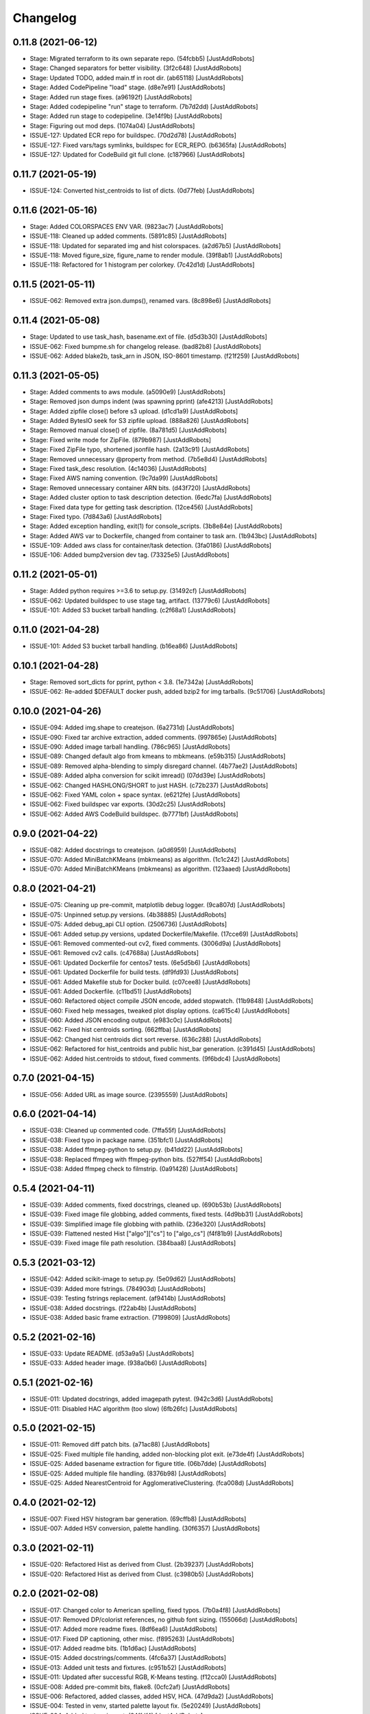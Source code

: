 Changelog
=========

0.11.8 (2021-06-12)
-------------------
- Stage: Migrated terraform to its own separate repo. (54fcbb5) [JustAddRobots]
- Stage: Changed separators for better visibility. (3f2c648) [JustAddRobots]
- Stage: Updated TODO, added main.tf in root dir. (ab65118) [JustAddRobots]
- Stage: Added CodePipeline "load" stage. (d8e7e91) [JustAddRobots]
- Stage: Added run stage fixes. (a96192f) [JustAddRobots]
- Stage: Added codepipeline "run" stage to terraform. (7b7d2dd) [JustAddRobots]
- Stage: Added run stage to codepipeline. (3e14f9b) [JustAddRobots]
- Stage: Figuring out mod deps. (1074a04) [JustAddRobots]
- ISSUE-127: Updated ECR repo for buildspec. (70d2d78) [JustAddRobots]
- ISSUE-127: Fixed vars/tags symlinks, buildspec for ECR_REPO. (b6365fa) [JustAddRobots]
- ISSUE-127: Updated for CodeBuild git full clone. (c187966) [JustAddRobots]

0.11.7 (2021-05-19)
-------------------
- ISSUE-124: Converted hist_centroids to list of dicts. (0d77feb) [JustAddRobots]

0.11.6 (2021-05-16)
-------------------
- Stage: Added COLORSPACES ENV VAR. (9823ac7) [JustAddRobots]
- ISSUE-118: Cleaned up added comments. (5891c85) [JustAddRobots]
- ISSUE-118: Updated for separated img and hist colorspaces. (a2d67b5) [JustAddRobots]
- ISSUE-118: Moved figure_size, figure_name to render module. (39f8ab1) [JustAddRobots]
- ISSUE-118: Refactored for 1 histogram per colorkey. (7c42d1d) [JustAddRobots]

0.11.5 (2021-05-11)
-------------------
- ISSUE-062: Removed extra json.dumps(), renamed vars. (8c898e6) [JustAddRobots]

0.11.4 (2021-05-08)
-------------------
- Stage: Updated to use task_hash, basename.ext of file. (d5d3b30) [JustAddRobots]
- ISSUE-062: Fixed bumpme.sh for changelog release. (bad82b8) [JustAddRobots]
- ISSUE-062: Added blake2b, task_arn in JSON, ISO-8601 timestamp. (f21f259) [JustAddRobots]

0.11.3 (2021-05-05)
-------------------
- Stage: Added comments to aws module. (a5090e9) [JustAddRobots]
- Stage: Removed json dumps indent (was spawning pprint) (afe4213) [JustAddRobots]
- Stage: Added zipfile close() before s3 upload. (d1cd1a9) [JustAddRobots]
- Stage: Added BytesIO seek for S3 zipfile upload. (888a826) [JustAddRobots]
- Stage: Removed manual close() of zipfile. (8a781d5) [JustAddRobots]
- Stage: Fixed write mode for ZipFile. (879b987) [JustAddRobots]
- Stage: Fixed ZipFile typo, shortened jsonfile hash. (2a13c91) [JustAddRobots]
- Stage: Removed unnecessary @property from method. (7b5e8d4) [JustAddRobots]
- Stage: Fixed task_desc resolution. (4c14036) [JustAddRobots]
- Stage: Fixed AWS naming convention. (9c7da99) [JustAddRobots]
- Stage: Removed unnecessary container ARN bits. (d43f720) [JustAddRobots]
- Stage: Added cluster option to task description detection. (6edc7fa) [JustAddRobots]
- Stage: Fixed data type for getting task description. (12ce456) [JustAddRobots]
- Stage: Fixed typo. (7d843a6) [JustAddRobots]
- Stage: Added exception handling, exit(1) for console_scripts. (3b8e84e) [JustAddRobots]
- Stage: Added AWS var to Dockerfile, changed from container to task arn. (1b943bc) [JustAddRobots]
- ISSUE-109: Added aws class for container/task detection. (3fa0186) [JustAddRobots]
- ISSUE-106: Added bump2version dev tag. (73325e5) [JustAddRobots]

0.11.2 (2021-05-01)
-------------------
- Stage: Added python requires >=3.6 to setup.py. (31492cf) [JustAddRobots]
- ISSUE-062: Updated buildspec to use stage tag, artifact. (13779c6) [JustAddRobots]
- ISSUE-101: Added S3 bucket tarball handling. (c2f68a1) [JustAddRobots]

0.11.0 (2021-04-28)
-------------------
- ISSUE-101: Added S3 bucket tarball handling. (b16ea86) [JustAddRobots]

0.10.1 (2021-04-28)
-------------------
- Stage: Removed sort_dicts for pprint, python < 3.8. (1e7342a) [JustAddRobots]
- ISSUE-062: Re-added $DEFAULT docker push, added bzip2 for img tarballs. (9c51706) [JustAddRobots]

0.10.0 (2021-04-26)
-------------------
- ISSUE-094: Added img.shape to createjson. (6a2731d) [JustAddRobots]
- ISSUE-090: Fixed tar archive extraction, added comments. (997865e) [JustAddRobots]
- ISSUE-090: Added image tarball handling. (786c965) [JustAddRobots]
- ISSUE-089: Changed default algo from kmeans to mbkmeans. (e59b315) [JustAddRobots]
- ISSUE-089: Removed alpha-blending to simply disregard channel. (4b77ae2) [JustAddRobots]
- ISSUE-089: Added alpha conversion for scikit imread() (07dd39e) [JustAddRobots]
- ISSUE-062: Changed HASHLONG/SHORT to just HASH. (c72b237) [JustAddRobots]
- ISSUE-062: Fixed YAML colon + space syntax. (e6212fe) [JustAddRobots]
- ISSUE-062: Fixed buildspec var exports. (30d2c25) [JustAddRobots]
- ISSUE-062: Added AWS CodeBuild buildspec. (b7771bf) [JustAddRobots]

0.9.0 (2021-04-22)
------------------
- ISSUE-082: Added docstrings to createjson. (a0d6959) [JustAddRobots]
- ISSUE-070: Added MiniBatchKMeans (mbkmeans) as algorithm. (1c1c242) [JustAddRobots]
- ISSUE-070: Added MiniBatchKMeans (mbkmeans) as algorithm. (123aaed) [JustAddRobots]

0.8.0 (2021-04-21)
------------------
- ISSUE-075: Cleaning up pre-commit, matplotlib debug logger. (9ca807d) [JustAddRobots]
- ISSUE-075: Unpinned setup.py versions. (4b38885) [JustAddRobots]
- ISSUE-075: Added debug_api CLI option. (2506736) [JustAddRobots]
- ISSUE-061: Added setup.py versions, updated Dockerfile/Makefile. (17cce69) [JustAddRobots]
- ISSUE-061: Removed commented-out cv2, fixed comments. (3006d9a) [JustAddRobots]
- ISSUE-061: Removed cv2 calls. (c47688a) [JustAddRobots]
- ISSUE-061: Updated Dockerfile for centos7 tests. (6e5d5b6) [JustAddRobots]
- ISSUE-061: Updated Dockerfile for build tests. (df9fd93) [JustAddRobots]
- ISSUE-061: Added Makefile stub for Docker build. (c07cee8) [JustAddRobots]
- ISSUE-061: Added Dockerfile. (c11bd51) [JustAddRobots]
- ISSUE-060: Refactored object compile JSON encode, added stopwatch. (11b9848) [JustAddRobots]
- ISSUE-060: Fixed help messages, tweaked plot display options. (ca615c4) [JustAddRobots]
- ISSUE-060: Added JSON encoding output. (e983c0c) [JustAddRobots]
- ISSUE-062: Fixed hist centroids sorting. (662ffba) [JustAddRobots]
- ISSUE-062: Changed hist centroids dict sort reverse. (636c288) [JustAddRobots]
- ISSUE-062: Refactored for hist_centroids and public hist_bar generation. (c391d45) [JustAddRobots]
- ISSUE-062: Added hist.centroids to stdout, fixed comments. (9f6bdc4) [JustAddRobots]

0.7.0 (2021-04-15)
------------------
- ISSUE-056: Added URL as image source. (2395559) [JustAddRobots]

0.6.0 (2021-04-14)
------------------
- ISSUE-038: Cleaned up commented code. (7ffa55f) [JustAddRobots]
- ISSUE-038: Fixed typo in package name. (351bfc1) [JustAddRobots]
- ISSUE-038: Added ffmpeg-python to setup.py. (b41dd22) [JustAddRobots]
- ISSUE-038: Replaced ffmpeg with ffmpeg-python bits. (527ff54) [JustAddRobots]
- ISSUE-038: Added ffmpeg check to filmstrip. (0a91428) [JustAddRobots]

0.5.4 (2021-04-11)
------------------
- ISSUE-039: Added comments, fixed docstrings, cleaned up. (690b53b) [JustAddRobots]
- ISSUE-039: Fixed image file globbing, added comments, fixed tests. (4d9bb31) [JustAddRobots]
- ISSUE-039: Simplified image file globbing with pathlib. (236e320) [JustAddRobots]
- ISSUE-039: Flattened nested Hist ["algo"]["cs"] to ["algo_cs"] (f4f81b9) [JustAddRobots]
- ISSUE-039: Fixed image file path resolution. (384baa8) [JustAddRobots]

0.5.3 (2021-03-12)
------------------
- ISSUE-042: Added scikit-image to setup.py. (5e09d62) [JustAddRobots]
- ISSUE-039: Added more fstrings. (784903d) [JustAddRobots]
- ISSUE-039: Testing fstrings replacement. (af9414b) [JustAddRobots]
- ISSUE-038: Added docstrings. (f22ab4b) [JustAddRobots]
- ISSUE-038: Added basic frame extraction. (7199809) [JustAddRobots]

0.5.2 (2021-02-16)
------------------
- ISSUE-033: Update README. (d53a9a5) [JustAddRobots]
- ISSUE-033: Added header image. (938a0b6) [JustAddRobots]

0.5.1 (2021-02-16)
------------------
- ISSUE-011: Updated docstrings, added imagepath pytest. (942c3d6) [JustAddRobots]
- ISSUE-011: Disabled HAC algorithm (too slow) (6fb26fc) [JustAddRobots]

0.5.0 (2021-02-15)
------------------
- ISSUE-011: Removed diff patch bits. (a71ac88) [JustAddRobots]
- ISSUE-025: Fixed multiple file handing, added non-blocking plot exit. (e73de4f) [JustAddRobots]
- ISSUE-025: Added basename extraction for figure title. (06b7dde) [JustAddRobots]
- ISSUE-025: Added multiple file handling. (8376b98) [JustAddRobots]
- ISSUE-025: Added NearestCentroid for AgglomerativeClustering. (fca008d) [JustAddRobots]

0.4.0 (2021-02-12)
------------------
- ISSUE-007: Fixed HSV histogram bar generation. (69cffb8) [JustAddRobots]
- ISSUE-007: Added HSV conversion, palette handling. (30f6357) [JustAddRobots]

0.3.0 (2021-02-11)
------------------
- ISSUE-020: Refactored Hist as derived from Clust. (2b39237) [JustAddRobots]
- ISSUE-020: Refactored Hist as derived from Clust. (c3980b5) [JustAddRobots]

0.2.0 (2021-02-08)
------------------
- ISSUE-017: Changed color to American spelling, fixed typos. (7b0a4f8) [JustAddRobots]
- ISSUE-017: Removed DP/colorist references, no github font sizing. (155066d) [JustAddRobots]
- ISSUE-017: Added more readme fixes. (8df6ea6) [JustAddRobots]
- ISSUE-017: Fixed DP captioning, other misc. (f895263) [JustAddRobots]
- ISSUE-017: Added readme bits. (1b1d6ac) [JustAddRobots]
- ISSUE-015: Added docstrings/comments. (4fc6a37) [JustAddRobots]
- ISSUE-013: Added unit tests and fixtures. (c951b52) [JustAddRobots]
- ISSUE-011: Updated after successful RGB, K-Means testing. (f12cca0) [JustAddRobots]
- ISSUE-008: Added pre-commit bits, flake8. (0cfc2af) [JustAddRobots]
- ISSUE-006: Refactored, added classes, added HSV, HCA. (47d9da2) [JustAddRobots]
- ISSUE-004: Tested in venv, started palette layout fix. (5e20249) [JustAddRobots]
- ISSUE-004: Added testvar import. (24ffdf4) [JustAddRobots]
- ISSUE-004: Added prefix for engcommon compatibility. (d369058) [JustAddRobots]
- ISSUE-004: Readded logid for engcommon compatibility. (5e19451) [JustAddRobots]
- ISSUE-004: Fixed typo (need to add flake8) (90a8ad2) [JustAddRobots]
- ISSUE-004: Fixed cv2 import. (44d7936) [JustAddRobots]

0.1.0 (2021-02-01)
------------------
- ISSUE-001: Adding pkg bits after successful test. (3c93280) [JustAddRobots]
- ISSUE-001: Added basic image manipulation cluster tests. (212aa5f) [JustAddRobots]
- ISSUE-001: Added basic repo bits. (4fca487) [JustAddRobots]
- Initial commit. (9af23c0) [JustAddRobots]
